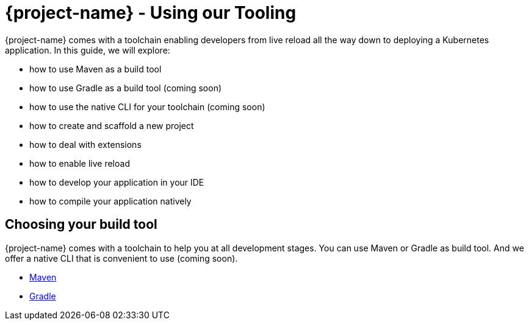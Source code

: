 = {project-name} - Using our Tooling

{project-name} comes with a toolchain enabling developers from live reload all the way down to deploying a Kubernetes application.
In this guide, we will explore:

* how to use Maven as a build tool
* how to use Gradle as a build tool (coming soon)
* how to use the native CLI for your toolchain (coming soon)
* how to create and scaffold a new project
* how to deal with extensions
* how to enable live reload
* how to develop your application in your IDE
* how to compile your application natively

[[build-tool]]
== Choosing your build tool

{project-name} comes with a toolchain to help you at all development stages.
You can use Maven or Gradle as build tool.
And we offer a native CLI that is convenient to use (coming soon).

* link:maven-tooling.html[Maven]
* link:gradle-tooling.html[Gradle]
//* link:cli-tooling.html[CLI]


